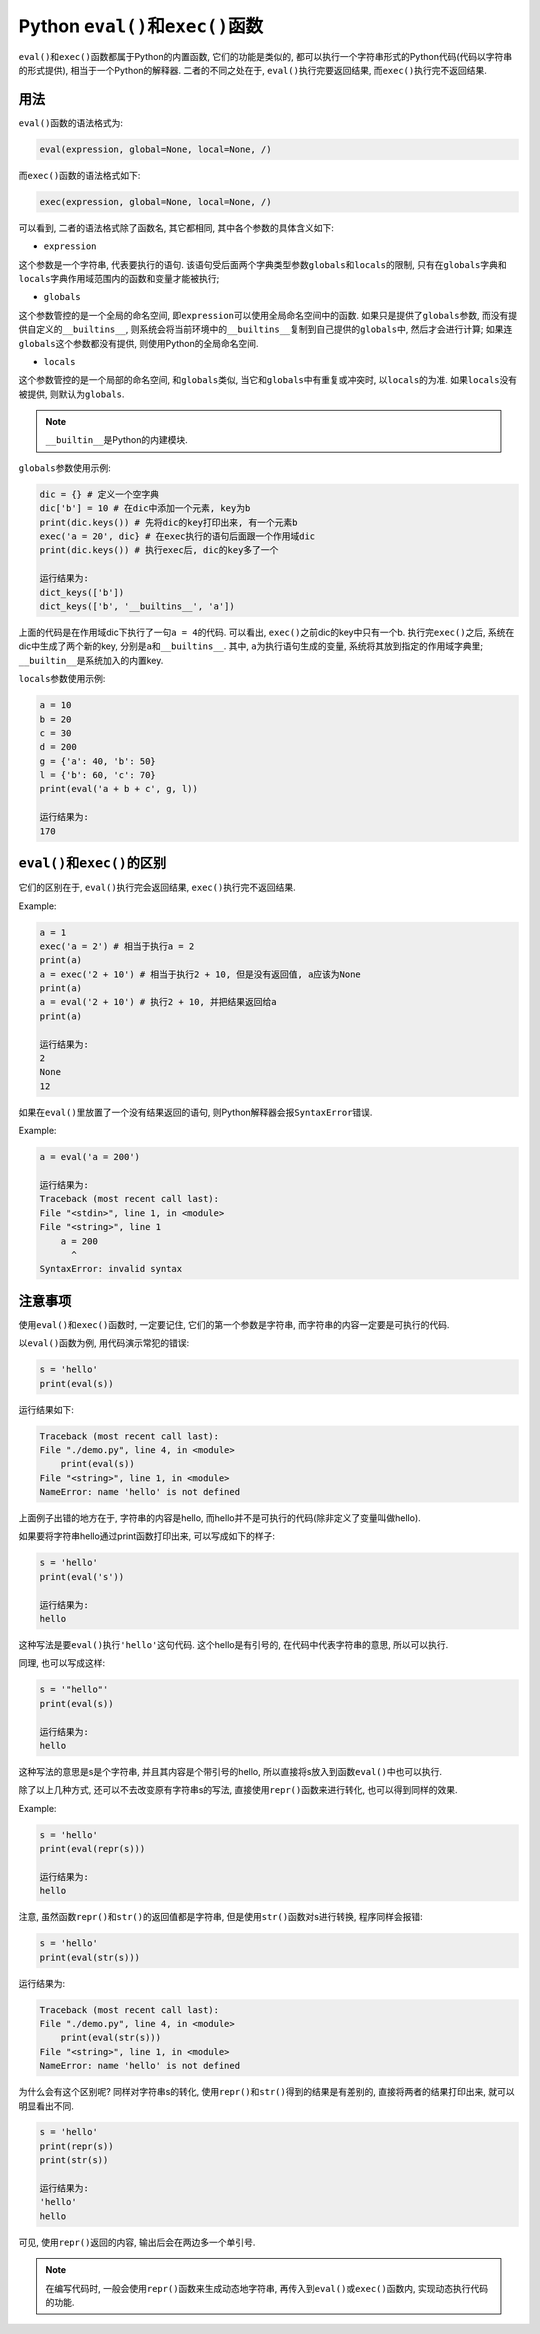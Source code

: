 Python ``eval()``\ 和\ ``exec()``\ 函数
=======================================

``eval()``\ 和\ ``exec()``\ 函数都属于Python的内置函数, 它们的功能是类似的, 都可以执行一个字符串形式的Python代码(代码以字符串的形式提供), 相当于一个Python的解释器.
二者的不同之处在于, ``eval()``\ 执行完要返回结果, 而\ ``exec()``\ 执行完不返回结果.


用法
----

``eval()``\ 函数的语法格式为:

.. code-block:: python

    eval(expression, global=None, local=None, /)

而\ ``exec()``\ 函数的语法格式如下:

.. code-block:: python

    exec(expression, global=None, local=None, /)

可以看到, 二者的语法格式除了函数名, 其它都相同, 其中各个参数的具体含义如下:

*   ``expression``

这个参数是一个字符串, 代表要执行的语句. 
该语句受后面两个字典类型参数\ ``globals``\ 和\ ``locals``\ 的限制, 只有在\ ``globals``\ 字典和\ ``locals``\ 字典作用域范围内的函数和变量才能被执行;

*   ``globals``

这个参数管控的是一个全局的命名空间, 即\ ``expression``\ 可以使用全局命名空间中的函数. 
如果只是提供了\ ``globals``\ 参数, 而没有提供自定义的\ ``__builtins__``\ , 则系统会将当前环境中的\ ``__builtins__``\ 复制到自己提供的\ ``globals``\ 中, 
然后才会进行计算; 如果连\ ``globals``\ 这个参数都没有提供, 则使用Python的全局命名空间.

*   ``locals``

这个参数管控的是一个局部的命名空间, 和\ ``globals``\ 类似, 当它和\ ``globals``\ 中有重复或冲突时, 以\ ``locals``\ 的为准. 
如果\ ``locals``\ 没有被提供, 则默认为\ ``globals``.


.. note::

    ``__builtin__``\ 是Python的内建模块.

``globals``\ 参数使用示例:

.. code-block:: python

    dic = {} # 定义一个空字典
    dic['b'] = 10 # 在dic中添加一个元素, key为b
    print(dic.keys()) # 先将dic的key打印出来, 有一个元素b
    exec('a = 20', dic} # 在exec执行的语句后面跟一个作用域dic
    print(dic.keys()) # 执行exec后, dic的key多了一个

    运行结果为:
    dict_keys(['b'])
    dict_keys(['b', '__builtins__', 'a'])

上面的代码是在作用域dic下执行了一句\ ``a = 4``\ 的代码.
可以看出, ``exec()``\ 之前dic的key中只有一个b. 执行完\ ``exec()``\ 之后, 系统在dic中生成了两个新的key, 分别是\ ``a``\ 和\ ``__builtins__``\ .
其中, ``a``\ 为执行语句生成的变量, 系统将其放到指定的作用域字典里; ``__builtin__``\ 是系统加入的内置key.

``locals``\ 参数使用示例:

.. code-block:: python

    a = 10
    b = 20
    c = 30
    d = 200
    g = {'a': 40, 'b': 50}
    l = {'b': 60, 'c': 70}
    print(eval('a + b + c', g, l))

    运行结果为:
    170


``eval()``\ 和\ ``exec()``\ 的区别
----------------------------------

它们的区别在于, ``eval()``\ 执行完会返回结果, ``exec()``\ 执行完不返回结果.

Example:

.. code-block:: python

    a = 1
    exec('a = 2') # 相当于执行a = 2
    print(a)
    a = exec('2 + 10') # 相当于执行2 + 10, 但是没有返回值, a应该为None
    print(a)
    a = eval('2 + 10') # 执行2 + 10, 并把结果返回给a
    print(a)

    运行结果为:
    2
    None
    12

如果在\ ``eval()``\ 里放置了一个没有结果返回的语句, 则Python解释器会报\ ``SyntaxError``\ 错误.

Example:

.. code-block:: python

    a = eval('a = 200')

    运行结果为:
    Traceback (most recent call last):
    File "<stdin>", line 1, in <module>
    File "<string>", line 1
        a = 200
          ^
    SyntaxError: invalid syntax


注意事项
--------

使用\ ``eval()``\ 和\ ``exec()``\ 函数时, 一定要记住, 它们的第一个参数是字符串, 而字符串的内容一定要是可执行的代码.

以\ ``eval()``\ 函数为例, 用代码演示常犯的错误:

.. code-block:: python

    s = 'hello'
    print(eval(s))

运行结果如下:

.. code-block:: text

    Traceback (most recent call last):
    File "./demo.py", line 4, in <module>
        print(eval(s))
    File "<string>", line 1, in <module>
    NameError: name 'hello' is not defined

上面例子出错的地方在于, 字符串的内容是hello, 而hello并不是可执行的代码(除非定义了变量叫做hello).

如果要将字符串hello通过print函数打印出来, 可以写成如下的样子:

.. code-block:: python

    s = 'hello'
    print(eval('s'))

    运行结果为:
    hello

这种写法是要\ ``eval()``\ 执行\ ``'hello'``\ 这句代码. 
这个hello是有引号的, 在代码中代表字符串的意思, 所以可以执行.

同理, 也可以写成这样:

.. code-block:: python

    s = '"hello"'
    print(eval(s))

    运行结果为:
    hello

这种写法的意思是s是个字符串, 并且其内容是个带引号的hello, 所以直接将s放入到函数\ ``eval()``\ 中也可以执行.

除了以上几种方式, 还可以不去改变原有字符串s的写法, 直接使用\ ``repr()``\ 函数来进行转化, 也可以得到同样的效果.

Example:

.. code-block:: python

    s = 'hello'
    print(eval(repr(s)))

    运行结果为:
    hello

注意, 虽然函数\ ``repr()``\ 和\ ``str()``\ 的返回值都是字符串, 但是使用\ ``str()``\ 函数对s进行转换, 程序同样会报错:

.. code-block:: python

    s = 'hello'
    print(eval(str(s)))

运行结果为:

.. code-block:: text

    Traceback (most recent call last):
    File "./demo.py", line 4, in <module>
        print(eval(str(s)))
    File "<string>", line 1, in <module>
    NameError: name 'hello' is not defined

为什么会有这个区别呢?
同样对字符串s的转化, 使用\ ``repr()``\ 和\ ``str()``\ 得到的结果是有差别的, 直接将两者的结果打印出来, 就可以明显看出不同.

.. code-block:: python

    s = 'hello'
    print(repr(s))
    print(str(s))

    运行结果为:
    'hello'
    hello

可见, 使用\ ``repr()``\ 返回的内容, 输出后会在两边多一个单引号.

.. note::

    在编写代码时, 一般会使用\ ``repr()``\ 函数来生成动态地字符串, 再传入到\ ``eval()``\ 或\ ``exec()``\ 函数内, 实现动态执行代码的功能.

